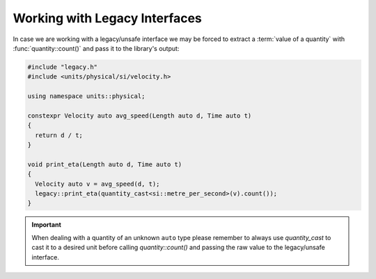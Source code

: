 .. namespace:: units

Working with Legacy Interfaces
==============================

In case we are working with a legacy/unsafe interface we may be forced to
extract a :term:`value of a quantity` with :func:`quantity::count()` and
pass it to the library's output:

.. code-block::
    :caption: legacy.h

    namespace legacy {

    void print_eta(double speed_in_mps);

    } // namespace legacy

.. code-block::

    #include "legacy.h"
    #include <units/physical/si/velocity.h>

    using namespace units::physical;

    constexpr Velocity auto avg_speed(Length auto d, Time auto t)
    {
      return d / t;
    }

    void print_eta(Length auto d, Time auto t)
    {
      Velocity auto v = avg_speed(d, t);
      legacy::print_eta(quantity_cast<si::metre_per_second>(v).count());
    }

.. important::

    When dealing with a quantity of an unknown ``auto`` type please remember
    to always use `quantity_cast` to cast it to a desired unit before calling
    `quantity::count()` and passing the raw value to the legacy/unsafe interface.
